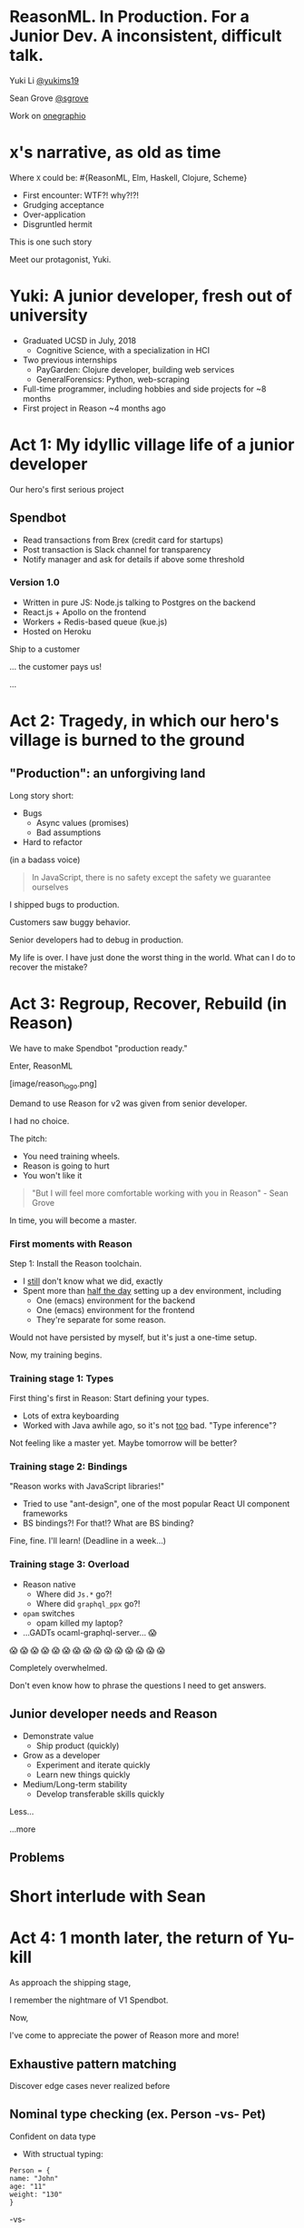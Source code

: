 #+REVEAL_ROOT: http://cdn.jsdelivr.net/reveal.js/3.0.0/
#+REVEAL_EXTRA_CSS: /Users/s/Desktop/reactiveconf/talk.css
#+REVEAL_THEME: league
#+REVEAL_TRANS: linear
#+REVEAL_PLUGINS: (highlight)
#+REVEAL_DEFAULT_FRAG_STYLE: appear
#+OPTIONS: reveal_title_slide:nil num:nil reveal_history:true toc:nil

* ReasonML. In Production. For a Junior Dev. A inconsistent, difficult talk.

Yuki Li [[https://twitter.com/yukims19][@yukims19]]

Sean Grove [[https://twitter.com/sgrove][@sgrove]]

Work on [[https://twitter.com/onegraphio][onegraphio]]

* x's narrative, as old as time
Where ~X~ could be: #{ReasonML, Elm, Haskell, Clojure, Scheme}
#+ATTR_REVEAL: :frag appear
 - First encounter: WTF?! why?!?!
 - Grudging acceptance
 - Over-application
 - Disgruntled hermit

#+REVEAL: split

This is one such story

#+REVEAL: split

Meet our protagonist, Yuki.

* Yuki: A junior developer, fresh out of university
- Graduated UCSD in July, 2018
  - Cognitive Science, with a specialization in HCI
- Two previous internships
  - PayGarden: Clojure developer, building web services
  - GeneralForensics: Python, web-scraping
- Full-time programmer, including hobbies and side projects for ~8 months
- First project in Reason ~4 months ago

* Act 1: My idyllic village life of a junior developer

#+REVEAL: split

Our hero's first serious project

** Spendbot
- Read transactions from Brex (credit card for startups)
- Post transaction is Slack channel for transparency
- Notify manager and ask for details if above some threshold

#+REVEAL: split

[[./images/spendbot_preview.png]]

*** Version 1.0
- Written in pure JS: Node.js talking to Postgres on the backend
- React.js + Apollo on the frontend
- Workers + Redis-based queue (kue.js)
- Hosted on Heroku


#+REVEAL: split

Ship to a customer

#+REVEAL: split

... the customer pays us!

#+REVEAL: split

...

* Act 2: Tragedy, in which our hero's village is burned to the ground

** "Production": an unforgiving land
Long story short:
- Bugs
  - Async values (promises)
  - Bad assumptions
- Hard to refactor
#+REVEAL: split

(in a badass voice)
#+BEGIN_QUOTE
In JavaScript, there is no safety except the safety we guarantee ourselves
#+END_QUOTE


#+REVEAL: split

I shipped bugs to production.

Customers saw buggy behavior.

Senior developers had to debug in production.
#+REVEAL: split

My life is over. I have just done the worst thing in the world.
What can I do to recover the mistake?


* Act 3: Regroup, Recover, Rebuild (in Reason)


#+REVEAL: split

We have to make Spendbot "production ready."

#+REVEAL: split

Enter, ReasonML

[image/reason_logo.png]

#+REVEAL: split

Demand to use Reason for v2 was given from senior developer.

I had no choice.

#+REVEAL: split

The pitch:

- You need training wheels.
- Reason is going to hurt
- You won't like it

#+REVEAL: split
#+BEGIN_QUOTE
"But I will feel more comfortable working with you in Reason" - Sean Grove
#+END_QUOTE

#+REVEAL: split
In time, you will become a master.

[[./images/amazing_monk.jpeg]]




*** First moments with Reason
Step 1: Install the Reason toolchain.

- I _still_ don't know what we did, exactly
- Spent more than _half the day_ setting up a dev environment, including
  - One (emacs) environment for the backend
  - One (emacs) environment for the frontend
  - They're separate for some reason.

#+REVEAL: split

Would not have persisted by myself, but it's just a one-time setup.

Now, my training begins.


*** Training stage 1: Types
First thing's first in Reason: Start defining your types.

- Lots of extra keyboarding
- Worked with Java awhile ago, so it's not _too_ bad. "Type inference"?

#+REVEAL: split

Not feeling like a master yet.
Maybe tomorrow will be better?


*** Training stage 2: Bindings
"Reason works with JavaScript libraries!"

- Tried to use "ant-design", one of the most popular React UI component frameworks
- BS bindings?! For that!? What are BS binding?

#+REVEAL: split

Fine, fine. I'll learn!
(Deadline in a week...)

*** Training stage 3: Overload

- Reason native
  - Where did ~Js.*~ go?!
  - Where did ~graphql_ppx~ go?!
- ~opam~ switches
  - opam killed my laptop?
- ...GADTs ocaml-graphql-server... 😱

#+REVEAL: split

 😱 😱 😱 😱 😱 😱 😱 😱 😱 😱 😱 😱 😱 😱 😱

#+REVEAL: split
Completely overwhelmed.

Don't even know how to phrase the questions I need to get answers.

** Junior developer needs and Reason
- Demonstrate value
  - Ship product (quickly)
- Grow as a developer
  - Experiment and iterate quickly
  - Learn new things quickly
- Medium/Long-term stability
  - Develop transferable skills quickly

#+REVEAL: split

Less... [[./images/amazing_monk.jpeg]]

...more [[./images/janitor.jpg]]

** Problems

[[./images/too_busy.jpg]]

* Short interlude with Sean

* Act 4: 1 month later, the return of Yu-kill

#+REVEAL: split
As approach the shipping stage,

I remember the nightmare of V1 Spendbot.


#+REVEAL: split
Now,

I've come to appreciate the power of Reason more and more!

** Exhaustive pattern matching
Discover edge cases never realized before
** Nominal type checking (ex. Person -vs- Pet)
Confident on data type

- With structual typing:

#+BEGIN_SRC <json>
Person = {
name: "John"
age: "11"
weight: "130"
}
#+END_SRC

-vs-

#+BEGIN_SRC <json>
Pet = {
name: "John"
age: "11"
weight: "130"
}
#+END_SRC


** Short feedback loop
- Understanding coding style
- Fix mistakes in earlier stage

** Better communication and collaboration

#+REVEAL: split

As project scales up
- Hardly remember everything in the project
- Nervous when someone touches my code

#+REVEAL: split

With Reason
- Fix broken part while editing through
- Understand function logic by inspecting on data structure

#+REVEAL: split

Coding collaboration MUCH MUCH easier!

** Junior developer needs and Reason, revisited
- Demonstrate value
  - Ship product quickly
  - _Ship product reliably_

- Grow as a developer
  - Experiment and iterate quickly
  - Learn new things quickly
  - _Communicating my thoughts_
  - _Revising the code_

- Medium/Long-term stability
  - Develop transferable skills
    - Language
    - _Way of thinking_

#+REVEAL: split

> Would I build a new product with Reason today without any outside pressure?

* Closing thoughts by Sean
